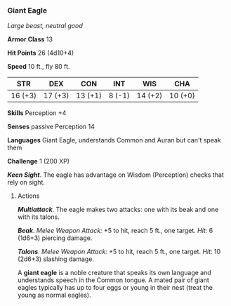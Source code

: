 *** Giant Eagle
:PROPERTIES:
:CUSTOM_ID: giant-eagle
:END:
/Large beast, neutral good/

*Armor Class* 13

*Hit Points* 26 (4d10+4)

*Speed* 10 ft., fly 80 ft.

| STR     | DEX     | CON     | INT    | WIS     | CHA     |
|---------+---------+---------+--------+---------+---------|
| 16 (+3) | 17 (+3) | 13 (+1) | 8 (-1) | 14 (+2) | 10 (+0) |

*Skills* Perception +4

*Senses* passive Perception 14

*Languages* Giant Eagle, understands Common and Auran but can't speak
them

*Challenge* 1 (200 XP)

*/Keen Sight/*. The eagle has advantage on Wisdom (Perception) checks
that rely on sight.

****** Actions
:PROPERTIES:
:CUSTOM_ID: actions
:END:
*/Multiattack/*. The eagle makes two attacks: one with its beak and one
with its talons.

*/Beak/*. /Melee Weapon Attack:/ +5 to hit, reach 5 ft., one target.
/Hit:/ 6 (1d6+3) piercing damage.

*/Talons/*. /Melee Weapon Attack:/ +5 to hit, reach 5 ft., one target.
/Hit:/ 10 (2d6+3) slashing damage.

A *giant eagle* is a noble creature that speaks its own language and
understands speech in the Common tongue. A mated pair of giant eagles
typically has up to four eggs or young in their nest (treat the young as
normal eagles).
